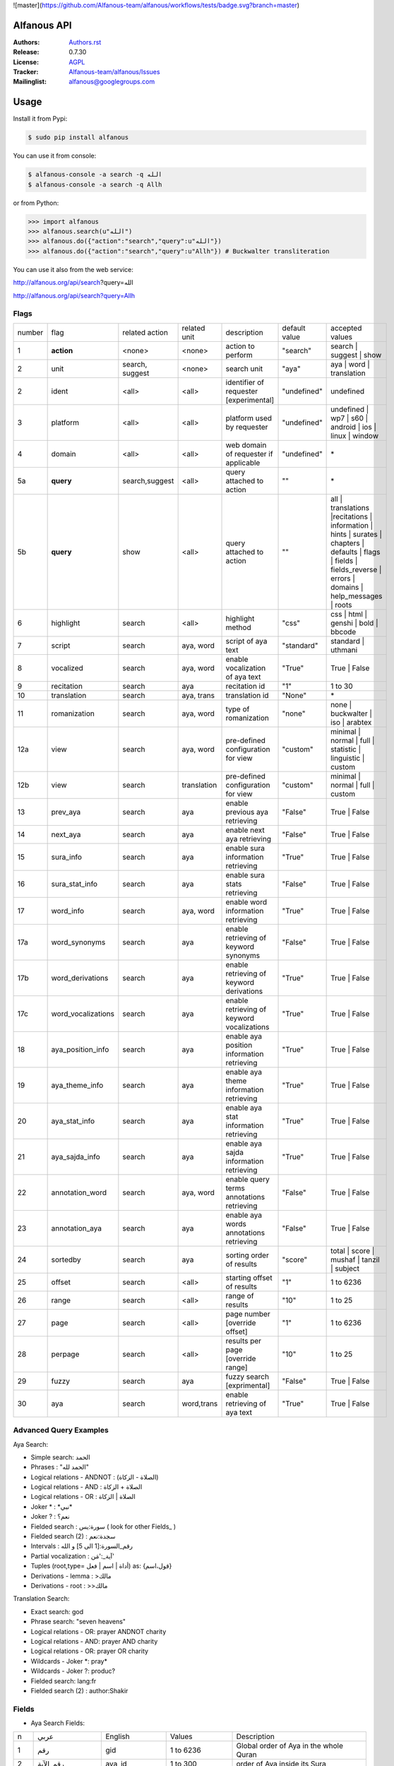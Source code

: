 ![master](https://github.com/Alfanous-team/alfanous/workflows/tests/badge.svg?branch=master)

============
Alfanous API
============

:Authors: `Authors.rst <https://github.com/Alfanous-team/alfanous/blob/master/AUTHORS.rst>`_
:Release: 0.7.30
:License: `AGPL <https://github.com/Alfanous-team/alfanous/blob/master/LICENSE>`_
:Tracker: `Alfanous-team/alfanous/Issues <https://github.com/Alfanous-team/alfanous/issues>`_
:Mailinglist: `alfanous@googlegroups.com <http://groups.google.com/group/alfanous/>`_

=====
Usage
=====
Install it from Pypi:

.. code-block:: sh

    $ sudo pip install alfanous

You can use it from console:

.. code-block:: sh

    $ alfanous-console -a search -q الله
    $ alfanous-console -a search -q Allh

or from Python:

.. code-block:: python

    >>> import alfanous
    >>> alfanous.search(u"الله")
    >>> alfanous.do({"action":"search","query":u"الله"})
    >>> alfanous.do({"action":"search","query":u"Allh"}) # Buckwalter transliteration

You can use it also from the web service:

http://alfanous.org/api/search?query=الله

http://alfanous.org/api/search?query=Allh


--------------
Flags
--------------

======== ==================== ================= ================ ============================================ ================= ========================================================================================================================================================================
 number    flag               related action    related unit     description                                   default value    accepted values
-------- -------------------- ----------------- ---------------- -------------------------------------------- ----------------- ------------------------------------------------------------------------------------------------------------------------------------------------------------------------
 1         **action**          <none>            <none>           action to perform                             "search"         search | suggest | show
 2         unit                search, suggest   <none>           search unit                                   "aya"            aya | word | translation
 2         ident               <all>             <all>            identifier of requester   [experimental]      "undefined"      undefined
 3         platform            <all>             <all>            platform used by requester                    "undefined"      undefined | wp7 | s60 | android | ios | linux | window
 4         domain              <all>             <all>            web domain of requester if applicable         "undefined"      \*
 5a        **query**           search,suggest    <all>            query attached to action                       ""              \*
 5b        **query**           show              <all>            query attached to action                       ""              all | translations |recitations | information | hints | surates | chapters | defaults | flags | fields | fields_reverse | errors | domains | help_messages | roots
 6         highlight           search            <all>            highlight method                              "css"            css | html | genshi | bold | bbcode
 7         script              search            aya, word        script of aya text                            "standard"       standard | uthmani
 8         vocalized           search            aya, word        enable vocalization of aya text               "True"           True | False
 9         recitation          search            aya              recitation id                                 "1"              1 to 30
 10        translation         search            aya, trans       translation id                                "None"           \*
 11        romanization        search            aya, word        type of romanization                          "none"           none | buckwalter | iso | arabtex
 12a       view                search            aya, word        pre-defined configuration for view            "custom"         minimal | normal | full | statistic | linguistic | custom
 12b       view                search            translation      pre-defined configuration for view            "custom"         minimal | normal | full | custom
 13        prev_aya            search            aya              enable previous aya retrieving                "False"          True | False
 14        next_aya            search            aya              enable next aya retrieving                    "False"          True | False
 15        sura_info           search            aya              enable sura information retrieving            "True"           True | False
 16        sura_stat_info      search            aya              enable sura stats retrieving                  "False"          True | False
 17        word_info           search            aya, word        enable word information retrieving            "True"           True | False
 17a       word_synonyms       search            aya              enable retrieving of keyword synonyms         "False"          True | False
 17b       word_derivations    search            aya              enable retrieving of keyword derivations      "True"           True | False
 17c       word_vocalizations  search            aya              enable retrieving of keyword vocalizations    "True"           True | False
 18        aya_position_info   search            aya              enable aya position information retrieving    "True"           True | False
 19        aya_theme_info      search            aya              enable aya theme information retrieving       "True"           True | False
 20        aya_stat_info       search            aya              enable aya stat information retrieving        "True"           True | False
 21        aya_sajda_info      search            aya              enable aya sajda information retrieving       "True"           True | False
 22        annotation_word     search            aya, word        enable query terms annotations retrieving     "False"          True | False
 23        annotation_aya      search            aya              enable aya words annotations retrieving       "False"          True | False
 24        sortedby            search            aya              sorting order of results                      "score"          total | score | mushaf | tanzil | subject
 25        offset              search            <all>            starting offset of results                    "1"              1 to 6236
 26        range               search            <all>            range of results                              "10"             1 to 25
 27        page                search            <all>            page number  [override offset]                "1"              1 to 6236
 28        perpage             search            <all>            results per page  [override range]            "10"             1 to 25
 29        fuzzy               search            aya              fuzzy search [exprimental]                          "False"          True | False
 30        aya                 search            word,trans       enable retrieving of aya text                    "True"          True | False

======== ==================== ================= ================ ============================================ ================= ========================================================================================================================================================================

-----------------------
Advanced Query Examples
-----------------------

Aya Search:

*  Simple search: الحمد
*  Phrases : "الحمد لله"
*  Logical relations - ANDNOT : (الصلاة - الزكاة)
*  Logical relations - AND :   الصلاة + الزكاة
*  Logical relations - OR : الصلاة | الزكاة
*  Joker \* :   \*نبي\*
*  Joker \? :   نعم؟
*  Fielded search :      سورة:يس  ( look for other Fields_  )
*  Fielded search (2) :  سجدة:نعم
*  Intervals :       رقم_السورة:[1 الى 5] و الله
*  Partial vocalization :      آية_:'مَن'
*  Tuples (root,type= أداة | اسم | فعل) as: {قول،اسم}
*  Derivations - lemma :      >مالك
*  Derivations - root :       >>مالك

Translation Search:

* Exact search: god
* Phrase search: "seven heavens"
* Logical relations - OR:	prayer ANDNOT charity
* Logical relations - AND: prayer AND charity
* Logical relations - OR:	prayer OR charity
* Wildcards - Joker \*: pray*
* Wildcards - Joker \?: produc?
* Fielded search: 	lang:fr
* Fielded search (2) : author:Shakir

------
Fields
------
* Aya Search Fields:

===== ==================== =================== =================== ============================================================
 n     عربي                 English             Values              Description
----- -------------------- ------------------- ------------------- ------------------------------------------------------------
 1     رقم                  gid                 1 to 6236           Global order of Aya in the whole Quran
 2     رقم_الآية             aya_id              1 to 300            order of Aya inside its Sura
 3     آية                  aya                 Text                Aya non-vocalized standard text ( used for search)
 4     آية_                 aya_                Text                Aya vocalized standard text ( used for show/search)
 5     عثماني               uth                 Text                Aya vocalized uthmani text ( used for show/search)
 6     عثماني_              uth_                Text                Aya vocalized uthmani text ( used for show)
 7     موضوع                subject             Text                Thematic Division: **Chapter** > **Topic** > **Subtopic**
 8     فصل                  chapter             Text                Thematic Division: **Chapter** > Topic > Subtopic
 9     فرع                  topic               Text                Thematic Division: Chapter > **Topic** > Subtopic
 10    باب                  subtopic            Text                Thematic Division:  Chapter > Topic > **Subtopic**
 11    رقم_السورة           sura_id             1 to 114            Order of  Sura in Mus-haf
 12    سورة                 sura_arabic         Text                Arabic Name of Sura
 12+   سورة_إنجليزي          sura_english        Text                English Name of Sura
 12+   سورة_تهجئة            sura                Text                Romanized Name of Sura
 13    نوع_السورة           sura_type_arabic    مدنية|مكية          Revelation place of Sura [Arabic]
 13+   نوع_السورة_إنجليزي    sura_type           Meccan|Medinan      Revelation place of Sura [English]
 14    ترتيب_السورة         sura_order          1 to 114            Revelation order of Sura
 15    جزء                  juz                 1 to 30             Structural Division : **Juz** > Hizb  > Rub
 16    حزب                  hizb                1 to 60             Structural Division : Juz > **Hizb** > Rub
 17    نصف                  nisf                1 to 2              Deprecated
 18    ربع                  rub                 1 to 4              Structural Division : Juz > Hizb  > **Rub**
 19    صفحة                 page                Number              Structural Division : Page
 19+   صفحة_هندي            page_IN             Number              Structural Division : Page (INDIAN MUSHAF)
 20    منزل                 manzil              1 to 7              Structural Division : **Manzil** > Ruku
 21    ركوع                 ruku                Number              Structural Division : Manzil > **Ruku**
 22    سجدة                 sajda               نعم | لا             Test existence of a Sajda
 23    رقم_السجدة           sajda_id            1 | 14              Order of the Sajda if exist
 24    نوع_السجدة           sajda_type          واجبة|مستحبة        Type of the Sajda if exist
 25    ح_س                  s_l                 Number              Number of **letters** in **Sura**
 26    ك_س                  s_w                 Number              Number of **words** in **Sura**
 27    ج_س                  s_g                 Number              Number of **God's names** in **Sura**
 28    آ_س                  s_a                 Number              Number of **Ayas** in **Sura**
 29    ر_س                  s_r                 Number              Number of **Ruku-s** in **Sura**
 30    ح_آ                  a_l                 Number              Number of **letters** in **Aya**
 31    ك_آ                  a_w                 Number              Number of **words** in **Aya**
 32    ج_آ                  a_g                 Number              Number of **God's names** in **Aya**
===== ==================== =================== =================== ============================================================


----------------
SortedBy Options
----------------
* Aya Search:
========== =================================================================================
 Option     Description
---------- ---------------------------------------------------------------------------------
 score      The relevance of the results compared to the query keywords
 mushaf     The default order of ayas in Mus-haf
 tanzil     The revelation order
 subject    The alphabetic order of the values for subjects fields
 ayalenght  The length of ayah from the shortest to the longest
 FIELD      The numerical order or alphabetic order of a costum field (see Fields_ )

========== =================================================================================


--------------
Schema Samples
--------------
* Aya Search:

Suggestions
^^^^^^^^^^^
flags:

.. code-block:: python

    {
        "action"="suggest",
        "query"="مءصدة"
    }

response:

.. code-block:: python

    {
    "suggest": [
                  ["\u0645\u0621\u0635\u062f\u0629",
                      ["\u0645\u0642\u062a\u0635\u062f\u0629", "\u0645\u0624\u0635\u062f\u0629"]
                  ]
                ],
    "error": {
                "msg": "success ## action=suggest ; query=\u0645\u0621\u0635\u062f\u0629",
                "code": 0
               }
    }

Results
^^^^^^^
flags:

.. code-block:: python

    {
       "action":"search",
       "query": "الكوثر",
       "sortedby":"score",
       "page": 1,
       "word_info":True,
       "highlight":"css",
       "script": "standard",
       "prev_aya": True,
       "next_aya": True,
       "sura_info": True,
       "aya_position_info":  True,
       "aya_theme_info":  True,
       "aya_stat_info":  True,
       "aya_sajda_info":  True,
       "annotation_word": True,
       "annotation_aya": True,
       "translation":"None",
       "recitation": 1

     }

response:

.. code-block:: python

    {

        "search": {
                    "runtime": 1.0951571464538574,
                    "interval": {
                                    "start": 1,
                                    "total": 1,
                                    "end": 1
                                }
                    "words": {
                                "global": {
                                            "nb_words": 1,
                                            "nb_matches": 1,
                                            "nb_vocalizations": 1,
                                            },
                                "individual": {

				                                "1": {
				                                        "word": "\u0627\u0644\u0643\u0648\u062b\u0631",
				                                        "nb_matches": 1,
				                                        "nb_ayas": 1,
				                                        "nb_vocalizations": 1,
				                                        "vocalizations": ["\u0627\u0644\u0652\u0643\u064e\u0648\u0652\u062b\u064e\u0631\u064e"],
				                                      },
				                               },

                             },

                    "ayas": {
                                "1": {

                                            "identifier": {
                                                                "gid": 6205,
                                                                "aya_id": 1,
                                                                "sura_id": 108,
                                                                "sura_name": "\u0627\u0644\u0643\u0648\u062b\u0631",

                                                             },
                                            "aya": {
                                                    "id": 1,
                                                    "text": "\u0625\u0650\u0646\u0651\u064e\u0627 \u0623\u064e\u0639\u0652\u0637\u064e\u064a\u0652\u0646\u064e\u0627\u0643\u064e <span class=\"match term0\">\u0627\u0644\u0652\u0643\u064e\u0648\u0652\u062b\u064e\u0631\u064e</span>",
                                                    "recitation": "http://www.everyayah.com/data/Abdul_Basit_Murattal_64kbps/108001.mp3",
                                                    "translation": null,
                                                    "prev_aya": {
                                                                    "id": 7,
                                                                    "sura": "\u0627\u0644\u0645\u0627\u0639\u0648\u0646",
                                                                    "text": "\u0648\u064e\u064a\u064e\u0645\u0652\u0646\u064e\u0639\u064f\u0648\u0646\u064e \u0627\u0644\u0652\u0645\u064e\u0627\u0639\u064f\u0648\u0646\u064e",
                                                                },
                                                    "next_aya": {
                                                                    "id": 2,
                                                                    "sura": "\u0627\u0644\u0643\u0648\u062b\u0631",
                                                                    "text": "\u0641\u064e\u0635\u064e\u0644\u0651\u0650 \u0644\u0650\u0631\u064e\u0628\u0651\u0650\u0643\u064e \u0648\u064e\u0627\u0646\u0652\u062d\u064e\u0631\u0652",
                                                                },
                                                    },


                                            "sura": {
                                                        "id": 108,
                                                        "name": "\u0627\u0644\u0643\u0648\u062b\u0631",
                                                        "type": "\u0645\u0643\u064a\u0629",
                                                        "order": 15,
                                                        "ayas": 3,
                                                        "stat": {
                                                                    "words": 10,
                                                                    "letters": 42,
                                                                    "godnames": 0,

                                                                  },
                                                    },
                                            "theme": {
                                                                "chapter": "\u0623\u0631\u0643\u0627\u0646 \u0627\u0644\u0625\u0633\u0644\u0627\u0645 ",
                                                                "topic": "\u0627\u0644\u062d\u062c \u0648\u0627\u0644\u0639\u0645\u0631\u0629 ",
                                                                "subtopic": null
                                                      },


                                            "position": {
                                                            "rub": 0,
                                                            "manzil": 7,
                                                            "ruku": 550,
                                                            "hizb": 60,
                                                            "page": 602
                                                        },
                                            "sajda": {
                                                        "exist": false,
                                                        "id": null,
                                                        "type": null
                                                     },

                                            "stat": {
                                                        "letters": 16,
                                                        "godnames": 0,
                                                        "words": 3
                                                    },
                                            "annotations": {
                                                                "1": {
                                                                        "arabicroot": null,
                                                                        "arabicmood": null,
                                                                        "number": null,
                                                                        "spelled": "\u0627\u0646\u0627\u0653",
                                                                        "aspect": null,
                                                                        "word_gid": 75871,
                                                                        "word_id": 1,
                                                                        "mood": null,
                                                                        "arabicspecial": "\u0625\u0650\u0646\u0651",
                                                                        "state": null,
                                                                        "arabiclemma": "\u0625\u0650\u0646\u0651",
                                                                        "gid": 116333,
                                                                        "type": "Particles",
                                                                        "aya_id": 1,
                                                                        "arabictoken": null,
                                                                        "form": null,
                                                                        "pos": "Accusative particle",
                                                                        "arabiccase": "\u0645\u0646\u0635\u0648\u0628",
                                                                        "part": "\u062c\u0630\u0639",
                                                                        "normalized": "\u0625\u0646\u0627\u0653",
                                                                        "case": "Accusative case",
                                                                        "sura_id": 108,
                                                                        "word": "\u0625\u0650\u0646\u0651\u064e\u0627\u0653",
                                                                        "derivation": null,
                                                                        "arabicpos": "\u062d\u0631\u0641 \u0646\u0635\u0628",
                                                                        "person": null,
                                                                        "token": null,
                                                                        "gender": null,
                                                                        "voice": null,
                                                                        "order": 1
                                                                     },
                                                                "2": {
                                                                        "arabicroot": "\u0639\u0637\u0648",
                                                                        "arabicmood": null,
                                                                        "number": "\u062c\u0645\u0639",
                                                                        "spelled": "\u0627\u0639\u0637\u064a\u0646\u0670\u0643",
                                                                        "aspect": "Perfect verb",
                                                                        "word_gid": 75872,
                                                                        "word_id": 2,
                                                                        "mood": null,
                                                                        "arabicspecial": null,
                                                                        "state": null,
                                                                        "arabiclemma": null,
                                                                        "gid": 116335,
                                                                        "type": "Verbs",
                                                                        "aya_id": 1,
                                                                        "arabictoken": null,
                                                                        "form": "Fourth form",
                                                                        "pos": "Verb",
                                                                        "arabiccase": null,
                                                                        "part": "\u062c\u0630\u0639",
                                                                        "normalized": "\u0623\u0639\u0637\u064a\u0646\u0670\u0643",
                                                                        "case": null,
                                                                        "sura_id": 108,
                                                                        "word": "\u0623\u064e\u0639\u0652\u0637\u064e\u064a\u0652\u0646\u064e\u0670\u0643\u064e",
                                                                        "derivation": null,
                                                                        "arabicpos": "\u0641\u0639\u0644",
                                                                        "person": "\u0645\u062a\u0643\u0644\u0645",
                                                                        "token": null,
                                                                        "gender": "\u0645\u0630\u0651\u0643\u0631",
                                                                        "voice": null,
                                                                        "order": 1
                                                                     },
                                                                "3": {
                                                                        "arabicroot": null,
                                                                        "arabicmood": null,
                                                                        "number": null,
                                                                        "spelled": "\u0671\u0644\u0643\u0648\u062b\u0631",
                                                                        "aspect": null,
                                                                        "word_gid": 75873,
                                                                        "word_id": 3,
                                                                        "mood": null,
                                                                        "arabicspecial": null,
                                                                        "state": null,
                                                                        "arabiclemma": null,
                                                                        "gid": 116337,
                                                                        "type": "determiner",
                                                                        "aya_id": 1,
                                                                        "arabictoken": "\u0627\u0644",
                                                                        "form": null,
                                                                        "pos": null,
                                                                        "arabiccase": null,
                                                                        "part": "\u0633\u0627\u0628\u0642",
                                                                        "normalized": "\u0671\u0644\u0643\u0648\u062b\u0631",
                                                                        "case": null,
                                                                        "sura_id": 108,
                                                                        "word": "\u0671\u0644\u0652\u0643\u064e\u0648\u0652\u062b\u064e\u0631\u064e",
                                                                        "derivation": null,
                                                                        "arabicpos": null,
                                                                        "person": null,
                                                                        "token": "al",
                                                                        "gender": null,
                                                                        "voice": null,
                                                                        "order": 1
                                                                     }
                                                            },
                                                },
                            },
                    "translation_info": {},
                    },

        "error": {
                    "code": 0,
                    "msg": "success ## action=search ; query=\u0627\u0644\u0643\u0648\u062b\u0631",
                 }
        }


Translations
^^^^^^^^^^^
TODO


Information
^^^^^^^^^^^
flags:

.. code-block:: python

    {
        "action"="show",
        "query"="information"
    }

response:

.. code-block:: python

      {
          "show": {
              "information": {
                  "engine": "Alfanous",
                  "wiki": "http://wiki.alfanous.org/doku.php?id=json_web_service",
                  "description": "Alfanous is a Quranic search engine provides simple and advanced search services in the diverse information of the Holy Quran .",
                  "author": "Assem chelli",
                  "version": "0.5",
                  "contact": "assem.ch@gmail.com",
                  "console_note": "this is console interface of Alfanous, try -h to get help ",
                  "json_output_system_note": "\n    This is the <a href='http://json.org/'>JSON</a> output system of <a href=\"http://wiki.alfanous.org\">Alfanous</a> project .This feature is in Alpha test and the Json schema may be it's not stable . We are waiting for real feadbacks and suggestions to improve its efficacity,quality and stability. To contact the author ,please send a direct email to <b> assem.ch[at]gmail.com</b> or to the mailing list <b>alfanous [at] googlegroups.com</b>\n    <br/><br/> For more details  visit the page of this service <a href=\"http://wiki.alfanous.org/doku.php?id=json_web_service\">here</a>\n    "
              }
          },
          "error": {
              "msg": "success ## action=show ; query=information",
              "code": 0
          }
      }


Recitations
^^^^^^^^^^^

flags:

.. code-block:: python

    {
        "action"="show",
        "query"="recitations"
    }

response (sample):

.. code-block:: python

      {
          "show": {
              "recitations": {
                  "45": {
                      "bitrate": "192kbps",
                      "name": "English/Ibrahim Walk TEST",
                      "subfolder": "English/Ibrahim_Walk_192kbps_TEST"
                  },
                  "54": {
                      "bitrate": "128kbps",
                      "name": "Salah Al Budair",
                      "subfolder": "Salah_Al_Budair_128kbps"
                  }


              }
          },
          "error": {
              "msg": "success ## action=show ; query=recitations",
              "code": 0
          }
      }


Fields
^^^^^^

flags:

.. code-block:: python

    {
        "action"="show",
        "query"="fields"
    }

response:

.. code-block:: python

      {
          "show": {
              "fields": {
                  "جزء": "juz",
                  "عثماني ": "uth",
                  "نوع_السورة": "sura_type",
                  "رقم_السجدة": "sajda_id",
                  "صفحة": "page",
                  "ربع": "rub",
                  "ر_س": "s_r",
                  "ركوع": "ruku",
                  "رقم_السورة": "sura_id",
                  "آ_س": "s_a",
                  "آية_": "aya_",
                  "موضوع": "subject",
                  "ج_س": "s_g",
                  "ك_آ": "a_w",
                  "فصل": "chapter",
                  "ح_آ": "a_l",
                  "سورة": "sura",
                  "فرع": "topic",
                  "آية": "aya",
                  "رقم_الآية": "aya_id",
                  "عثماني_": "uth_",
                  "ك_س": "s_w",
                  "نوع_السجدة": "sajda_type",
                  "رقم": "gid",
                  "باب": "subtopic",
                  "نصف": "nisf",
                  "ح_س": "s_l",
                  "حزب": "hizb",
                  "منزل": "manzil",
                  "ج_آ": "a_g",
                  "سجدة": "sajda",
                  "ترتيب_السورة": "sura_order"
              }
          },
          "error": {
              "msg": "success ## action=show ; query=fields",
              "code": 0
          }
      }


=======
Hacking
=======
-----
Build
-----

The API uses many critical resources that must be downloaded and/or prepared to be used. To do that, just run this command in the root path of the project

#. Install all building dependencies: `pyparsing <http://pyparsing.wikispaces.com/>`_, `epydoc <http://epydoc.sourceforge.net/>`_,
   `sphinx <http://sphinx.pocoo.org/>`_.

   * (ubuntu 12.04): 
      
     .. code-block:: sh
     
        $ sudo apt-get install python-qt4 qt4-dev-tools python-qt4-dev pyqt4-dev-tools
        $ sudo apt-get install python-distutils-extra
        $ sudo easy_install pyparsing epydoc sphinx




#. Run the build command:

   .. code-block:: sh
        
        $ cd ../../
        $ make build



For more details check  `Makefile <https://github.com/Alfanous-team/alfanous/blob/master/Makefile>`_


-------
Install
-------
To install the API from the source (After Build_ ):

.. code-block:: sh

    $ sudo python setup.py install

A console interface will  be installed automatically with the API:

.. code-block:: sh

    $ alfanous-console -h
    usage: alfanous-console [flags]



**note**: if you are looking for alfanous legacy code, you can find it under `legacy` branch




